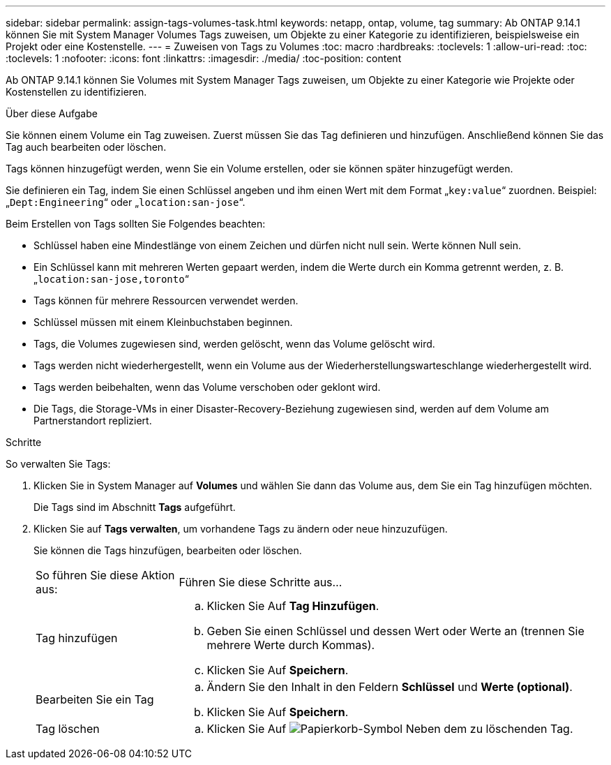---
sidebar: sidebar 
permalink: assign-tags-volumes-task.html 
keywords: netapp, ontap, volume, tag 
summary: Ab ONTAP 9.14.1 können Sie mit System Manager Volumes Tags zuweisen, um Objekte zu einer Kategorie zu identifizieren, beispielsweise ein Projekt oder eine Kostenstelle. 
---
= Zuweisen von Tags zu Volumes
:toc: macro
:hardbreaks:
:toclevels: 1
:allow-uri-read: 
:toc: 
:toclevels: 1
:nofooter: 
:icons: font
:linkattrs: 
:imagesdir: ./media/
:toc-position: content


[role="lead"]
Ab ONTAP 9.14.1 können Sie Volumes mit System Manager Tags zuweisen, um Objekte zu einer Kategorie wie Projekte oder Kostenstellen zu identifizieren.

.Über diese Aufgabe
Sie können einem Volume ein Tag zuweisen. Zuerst müssen Sie das Tag definieren und hinzufügen.  Anschließend können Sie das Tag auch bearbeiten oder löschen.

Tags können hinzugefügt werden, wenn Sie ein Volume erstellen, oder sie können später hinzugefügt werden.

Sie definieren ein Tag, indem Sie einen Schlüssel angeben und ihm einen Wert mit dem Format „`key:value`“ zuordnen.  Beispiel: „`Dept:Engineering`“ oder „`location:san-jose`“.

Beim Erstellen von Tags sollten Sie Folgendes beachten:

* Schlüssel haben eine Mindestlänge von einem Zeichen und dürfen nicht null sein.  Werte können Null sein.
* Ein Schlüssel kann mit mehreren Werten gepaart werden, indem die Werte durch ein Komma getrennt werden, z. B. „`location:san-jose,toronto`“
* Tags können für mehrere Ressourcen verwendet werden.
* Schlüssel müssen mit einem Kleinbuchstaben beginnen.
* Tags, die Volumes zugewiesen sind, werden gelöscht, wenn das Volume gelöscht wird.
* Tags werden nicht wiederhergestellt, wenn ein Volume aus der Wiederherstellungswarteschlange wiederhergestellt wird.
* Tags werden beibehalten, wenn das Volume verschoben oder geklont wird.
* Die Tags, die Storage-VMs in einer Disaster-Recovery-Beziehung zugewiesen sind, werden auf dem Volume am Partnerstandort repliziert.


.Schritte
So verwalten Sie Tags:

. Klicken Sie in System Manager auf *Volumes* und wählen Sie dann das Volume aus, dem Sie ein Tag hinzufügen möchten.
+
Die Tags sind im Abschnitt *Tags* aufgeführt.

. Klicken Sie auf *Tags verwalten*, um vorhandene Tags zu ändern oder neue hinzuzufügen.
+
Sie können die Tags hinzufügen, bearbeiten oder löschen.

+
[cols="25,75"]
|===


| So führen Sie diese Aktion aus: | Führen Sie diese Schritte aus... 


 a| 
Tag hinzufügen
 a| 
.. Klicken Sie Auf *Tag Hinzufügen*.
.. Geben Sie einen Schlüssel und dessen Wert oder Werte an (trennen Sie mehrere Werte durch Kommas).
.. Klicken Sie Auf *Speichern*.




 a| 
Bearbeiten Sie ein Tag
 a| 
.. Ändern Sie den Inhalt in den Feldern *Schlüssel* und *Werte (optional)*.
.. Klicken Sie Auf *Speichern*.




 a| 
Tag löschen
 a| 
.. Klicken Sie Auf image:../media/icon_trash_can_white_bg.gif["Papierkorb-Symbol"] Neben dem zu löschenden Tag.


|===


